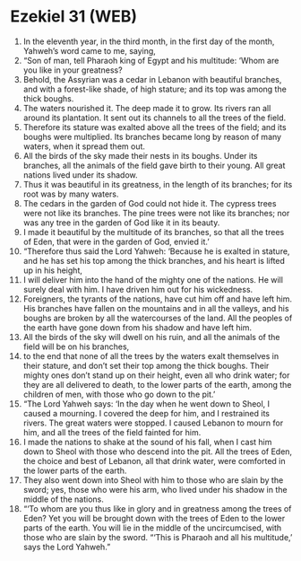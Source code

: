 * Ezekiel 31 (WEB)
:PROPERTIES:
:ID: WEB/26-EZE31
:END:

1. In the eleventh year, in the third month, in the first day of the month, Yahweh’s word came to me, saying,
2. “Son of man, tell Pharaoh king of Egypt and his multitude: ‘Whom are you like in your greatness?
3. Behold, the Assyrian was a cedar in Lebanon with beautiful branches, and with a forest-like shade, of high stature; and its top was among the thick boughs.
4. The waters nourished it. The deep made it to grow. Its rivers ran all around its plantation. It sent out its channels to all the trees of the field.
5. Therefore its stature was exalted above all the trees of the field; and its boughs were multiplied. Its branches became long by reason of many waters, when it spread them out.
6. All the birds of the sky made their nests in its boughs. Under its branches, all the animals of the field gave birth to their young. All great nations lived under its shadow.
7. Thus it was beautiful in its greatness, in the length of its branches; for its root was by many waters.
8. The cedars in the garden of God could not hide it. The cypress trees were not like its branches. The pine trees were not like its branches; nor was any tree in the garden of God like it in its beauty.
9. I made it beautiful by the multitude of its branches, so that all the trees of Eden, that were in the garden of God, envied it.’
10. “Therefore thus said the Lord Yahweh: ‘Because he is exalted in stature, and he has set his top among the thick branches, and his heart is lifted up in his height,
11. I will deliver him into the hand of the mighty one of the nations. He will surely deal with him. I have driven him out for his wickedness.
12. Foreigners, the tyrants of the nations, have cut him off and have left him. His branches have fallen on the mountains and in all the valleys, and his boughs are broken by all the watercourses of the land. All the peoples of the earth have gone down from his shadow and have left him.
13. All the birds of the sky will dwell on his ruin, and all the animals of the field will be on his branches,
14. to the end that none of all the trees by the waters exalt themselves in their stature, and don’t set their top among the thick boughs. Their mighty ones don’t stand up on their height, even all who drink water; for they are all delivered to death, to the lower parts of the earth, among the children of men, with those who go down to the pit.’
15. “The Lord Yahweh says: ‘In the day when he went down to Sheol, I caused a mourning. I covered the deep for him, and I restrained its rivers. The great waters were stopped. I caused Lebanon to mourn for him, and all the trees of the field fainted for him.
16. I made the nations to shake at the sound of his fall, when I cast him down to Sheol with those who descend into the pit. All the trees of Eden, the choice and best of Lebanon, all that drink water, were comforted in the lower parts of the earth.
17. They also went down into Sheol with him to those who are slain by the sword; yes, those who were his arm, who lived under his shadow in the middle of the nations.
18. “‘To whom are you thus like in glory and in greatness among the trees of Eden? Yet you will be brought down with the trees of Eden to the lower parts of the earth. You will lie in the middle of the uncircumcised, with those who are slain by the sword. “‘This is Pharaoh and all his multitude,’ says the Lord Yahweh.”
